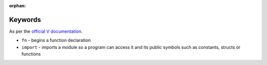 :orphan:

Keywords
========

As per the `official V documentation <https://vlang.io/docs#keywords>`_.

* ``fn`` - begins a function declaration
* ``import`` - imports a module so a program can access it and its public
  symbols such as constants, structs or functions
